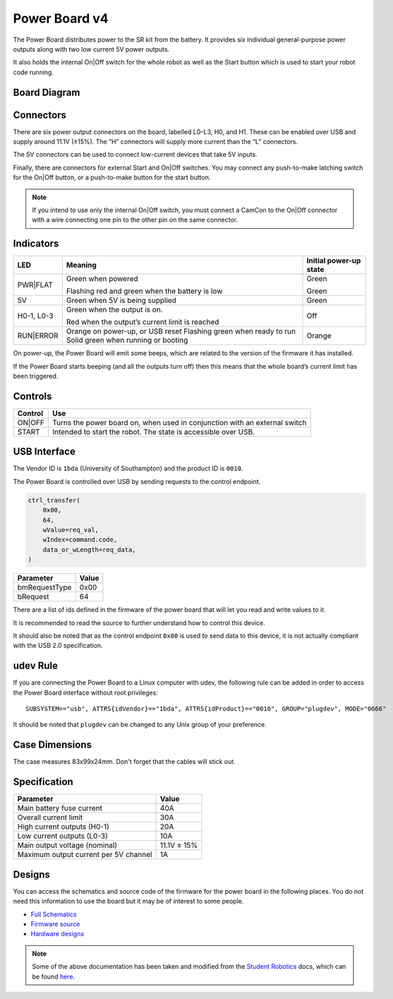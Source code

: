 Power Board v4
==============

.. figure:: img/pbv4.png
   :alt: The SRv4 Power Board
   :align: center

The Power Board distributes power to the SR kit from the battery. It
provides six individual general-purpose power outputs along with two
low current 5V power outputs.

It also holds the internal On|Off switch for the whole robot as well as
the Start button which is used to start your robot code running.

Board Diagram
----------------

.. figure:: img/pbv4_diagram.svg
   :alt: Diagram of the SRv4 Power Board
   :align: center

Connectors
----------

There are six power output connectors on the board, labelled L0–L3, H0,
and H1. These can be enabled over USB and supply around 11.1V (±15%).
The “H” connectors will supply more current than the “L” connectors.

The 5V connectors can be used to connect low-current devices that take
5V inputs.

Finally, there are connectors for external Start and On|Off switches.
You may connect any push-to-make latching switch for the On|Off button,
or a push-to-make button for the start button.

.. Note::

   If you intend to use only the internal On|Off switch, you must
   connect a CamCon to the On|Off connector with a wire connecting one
   pin to the other pin on the same connector.

Indicators
----------

+----------------+--------------------------------+---------------------+
| LED            | Meaning                        | Initial power-up    |
|                |                                | state               |
+================+================================+=====================+
| PWR|FLAT       | Green when powered             | Green               |
|                |                                |                     |
|                | Flashing red and green when    | Green               |
|                | the battery is low             |                     |
+----------------+--------------------------------+---------------------+
| 5V             | Green when 5V is being         | Green               |
|                | supplied                       |                     |
+----------------+--------------------------------+---------------------+
| H0-1, L0-3     | Green when the output is on.   | Off                 |
|                |                                |                     |
|                | Red when the output’s          |                     |
|                | current limit is reached       |                     |
+----------------+--------------------------------+---------------------+
| RUN|ERROR      | Orange on power-up, or USB     | Orange              |
|                | reset Flashing green when      |                     |
|                | ready to run Solid green when  |                     |
|                | running or booting             |                     |
+----------------+--------------------------------+---------------------+

On power-up, the Power Board will emit some beeps, which are related to
the version of the firmware it has installed.

If the Power Board starts beeping (and all the outputs turn off) then
this means that the whole board’s current limit has been triggered.

Controls
--------

======= ==========================================================================
Control Use
======= ==========================================================================
ON|OFF  Turns the power board on, when used in conjunction with an external switch
START   Intended to start the robot. The state is accessible over USB.
======= ==========================================================================

USB Interface
-------------

The Vendor ID is ``1bda`` (University of Southampton) and the product ID is ``0010``.

The Power Board is controlled over USB by sending requests to the control endpoint.

.. code-block:: python

    ctrl_transfer(
        0x00,
        64,
        wValue=req_val,
        wIndex=command.code,
        data_or_wLength=req_data,
    )

+---------------+-------+
| Parameter     | Value |
+===============+=======+
| bmRequestType | 0x00  |
+---------------+-------+
| bRequest      | 64    |
+---------------+-------+

There are a list of ids defined in the firmware of the power board that will let you read and write values to it.

It is recommended to read the source to further understand how to control this device.

It should also be noted that as the control endpoint ``0x00`` is used to send data to this device, it is not actually
compliant with the USB 2.0 specification.

udev Rule
---------

If you are connecting the Power Board to a Linux computer with udev, the following rule can be added in order to access
the Power Board interface without root privileges:

.. parsed-literal::
    SUBSYSTEM=="usb", ATTRS{idVendor}=="1bda", ATTRS{idProduct}=="0010", GROUP="plugdev", MODE="0666"

It should be noted that ``plugdev`` can be changed to any Unix group of your preference.

Case Dimensions
---------------

The case measures 83x99x24mm. Don't forget that the cables will stick out.


Specification
-------------

===================================== ===========
Parameter                             Value
===================================== ===========
Main battery fuse current             40A
Overall current limit                 30A
High current outputs (H0-1)           20A
Low current outputs (L0-3)            10A
Main output voltage (nominal)         11.1V ± 15%
Maximum output current per 5V channel 1A
===================================== ===========

Designs
-------

You can access the schematics and source code of the firmware for the
power board in the following places. You do not need this information to
use the board but it may be of interest to some people.

- `Full Schematics`_
- `Firmware source`_
- `Hardware designs`_

.. _Full Schematics: https://www.studentrobotics.org/resources/kit/power-schematic.pdf
.. _Firmware source: https://github.com/j5api/sr-power-v4-fw
.. _Hardware designs: https://www.studentrobotics.org/cgit/boards/power-v4-hw.git/


.. Note:: Some of the above documentation has been taken and modified from the `Student Robotics`_ docs, which can be found here_.

.. _Student Robotics: https://studentrobotics.org/
.. _here: https://github.com/srobo/docs/blob/master/kit/power_board.md